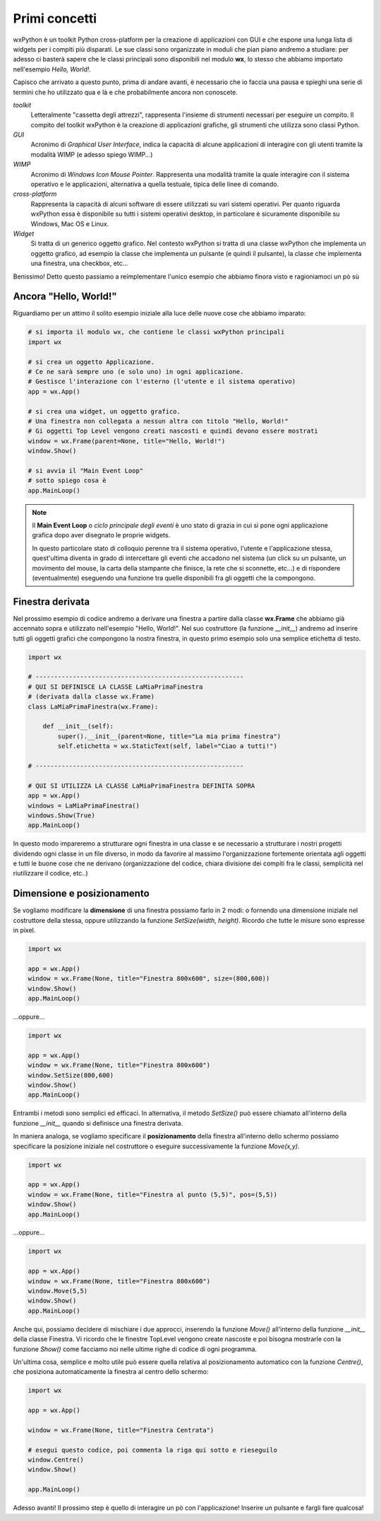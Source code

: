 ==============
Primi concetti
==============


wxPython è un toolkit Python cross-platform per la creazione di applicazioni con GUI e che espone una lunga lista di widgets per i compiti più disparati.
Le sue classi sono organizzate in moduli che pian piano andremo a studiare: per adesso ci basterà sapere che le classi principali sono disponibili nel modulo
**wx**, lo stesso che abbiamo importato nell'esempio *Hello, World!*.

Capisco che arrivato a questo punto, prima di andare avanti, è necessario che io faccia una pausa e spieghi una serie di termini che ho utilizzato qua e là e che probabilmente ancora non conoscete.

*toolkit*
    Letteralmente "cassetta degli attrezzi", rappresenta l'insieme di strumenti necessari per eseguire un compito. Il compito del toolkit wxPython è la creazione
    di applicazioni grafiche, gli strumenti che utilizza sono classi Python.

*GUI*
    Acronimo di *Graphical User Interface*, indica la capacità di alcune applicazioni di interagire con gli utenti tramite la modalità WIMP (e adesso spiego WIMP...)
    
*WIMP*
    Acronimo di *Windows Icon Mouse Pointer*. Rappresenta una modalità tramite la quale interagire con il sistema operativo e le applicazioni, alternativa a quella
    testuale, tipica delle linee di comando.
    
*cross-platform*
    Rappresenta la capacità di alcuni software di essere utilizzati su vari sistemi operativi. Per quanto riguarda wxPython essa è disponibile su tutti i sistemi
    operativi desktop, in particolare è sicuramente disponibile su Windows, Mac OS e Linux.
    
*Widget*
    Si tratta di un generico oggetto grafico. Nel contesto wxPython si tratta di una classe wxPython che implementa un oggetto grafico, ad esempio la classe che 
    implementa un pulsante (e quindi il pulsante), la classe che implementa una finestra, una checkbox, etc...
    

Benissimo! Detto questo passiamo a reimplementare l'unico esempio che abbiamo finora visto e ragioniamoci un pò sù


Ancora "Hello, World!"
======================

Riguardiamo per un attimo il solito esempio iniziale alla luce delle nuove cose che abbiamo imparato:

.. code:: python

    # si importa il modulo wx, che contiene le classi wxPython principali
    import wx

    # si crea un oggetto Applicazione.
    # Ce ne sarà sempre uno (e solo uno) in ogni applicazione.
    # Gestisce l'interazione con l'esterno (l'utente e il sistema operativo)
    app = wx.App()

    # si crea una widget, un oggetto grafico. 
    # Una finestra non collegata a nessun altra con titolo "Hello, World!"
    # Gi oggetti Top Level vengono creati nascosti e quindi devono essere mostrati
    window = wx.Frame(parent=None, title="Hello, World!")
    window.Show()

    # si avvia il "Main Event Loop"
    # sotto spiego cosa è
    app.MainLoop()
    

.. note::
    Il **Main Event Loop** o *ciclo principale degli eventi* è uno stato di grazia in cui si pone ogni applicazione grafica dopo aver disegnato le proprie widgets. 
    
    In questo particolare stato di colloquio perenne tra il sistema operativo, l'utente e l'applicazione stessa, quest'ultima diventa in grado di 
    intercettare gli eventi che accadono nel sistema (un click su un pulsante, un movimento del mouse, la carta della stampante che finisce, la rete che 
    si sconnette, etc...) e di rispondere (eventualmente) eseguendo una funzione tra quelle disponibili fra gli oggetti che la compongono.


Finestra derivata
=================

Nel prossimo esempio di codice andremo a derivare una finestra a partire dalla classe **wx.Frame** che abbiamo già accennato sopra e utilizzato nell'esempio "Hello, World!". Nel suo costruttore (la funzione `__init__`) andremo ad inserire tutti gli oggetti grafici che compongono la nostra finestra, in questo primo esempio
solo una semplice etichetta di testo.


.. code:: python

    import wx

    # --------------------------------------------------------
    # QUI SI DEFINISCE LA CLASSE LaMiaPrimaFinestra
    # (derivata dalla classe wx.Frame)
    class LaMiaPrimaFinestra(wx.Frame):
        
        def __init__(self):
            super().__init__(parent=None, title="La mia prima finestra")
            self.etichetta = wx.StaticText(self, label="Ciao a tutti!")
    
    # --------------------------------------------------------

    # QUI SI UTILIZZA LA CLASSE LaMiaPrimaFinestra DEFINITA SOPRA
    app = wx.App()
    windows = LaMiaPrimaFinestra()
    windows.Show(True)
    app.MainLoop()


In questo modo impareremo a strutturare ogni finestra in una classe e se necessario a strutturare i nostri progetti dividendo ogni classe in un file diverso, in
modo da favorire al massimo l'organizzazione fortemente orientata agli oggetti e tutti le buone cose che ne derivano (organizzazione del codice, chiara divisione dei compiti fra le classi, semplicità nel riutilizzare il codice, etc..)


Dimensione e posizionamento
===========================

Se vogliamo modificare la **dimensione** di una finestra possiamo farlo in 2 modi: o fornendo una dimensione iniziale nel costruttore della stessa, oppure utilizzando
la funzione `SetSize(width, height)`. Ricordo che tutte le misure sono espresse in pixel.


.. code:: python

    import wx
	
    app = wx.App()   
    window = wx.Frame(None, title="Finestra 800x600", size=(800,600))
    window.Show()
    app.MainLoop()


...oppure...


.. code:: python

    import wx
	
    app = wx.App()   
    window = wx.Frame(None, title="Finestra 800x600")
    window.SetSize(800,600)
    window.Show()
    app.MainLoop()
    

Entrambi i metodi sono semplici ed efficaci. In alternativa, il metodo `SetSize()` può essere chiamato all'interno della funzione `__init__` quando 
si definisce una finestra derivata.

In maniera analoga, se vogliamo specificare il **posizionamento** della finestra all'interno dello schermo possiamo specificare la posizione iniziale 
nel costruttore o eseguire successivamente la funzione `Move(x,y)`.


.. code:: python

    import wx

    app = wx.App()   
    window = wx.Frame(None, title="Finestra al punto (5,5)", pos=(5,5))
    window.Show()
    app.MainLoop()


...oppure...


.. code:: python

    import wx
	
    app = wx.App()   
    window = wx.Frame(None, title="Finestra 800x600")
    window.Move(5,5)
    window.Show()
    app.MainLoop()


Anche qui, possiamo decidere di mischiare i due approcci, inserendo la funzione `Move()` all'interno della funzione `__init__` della classe Finestra. Vi ricordo
che le finestre TopLevel vengono create nascoste e poi bisogna mostrarle con la funzione `Show()` come facciamo noi nelle ultime righe di codice di ogni programma.

Un'ultima cosa, semplice e molto utile può essere quella relativa al posizionamento automatico con la funzione `Centre()`, che posiziona automaticamente la finestra
al centro dello schermo:

.. code:: python

    import wx
    
    app = wx.App()
   
    window = wx.Frame(None, title="Finestra Centrata")
    
    # esegui questo codice, poi commenta la riga qui sotto e rieseguilo
    window.Centre()
    window.Show()

    app.MainLoop()


Adesso avanti! Il prossimo step è quello di interagire un pò con l'applicazione! Inserire un pulsante e fargli fare qualcosa!
    
